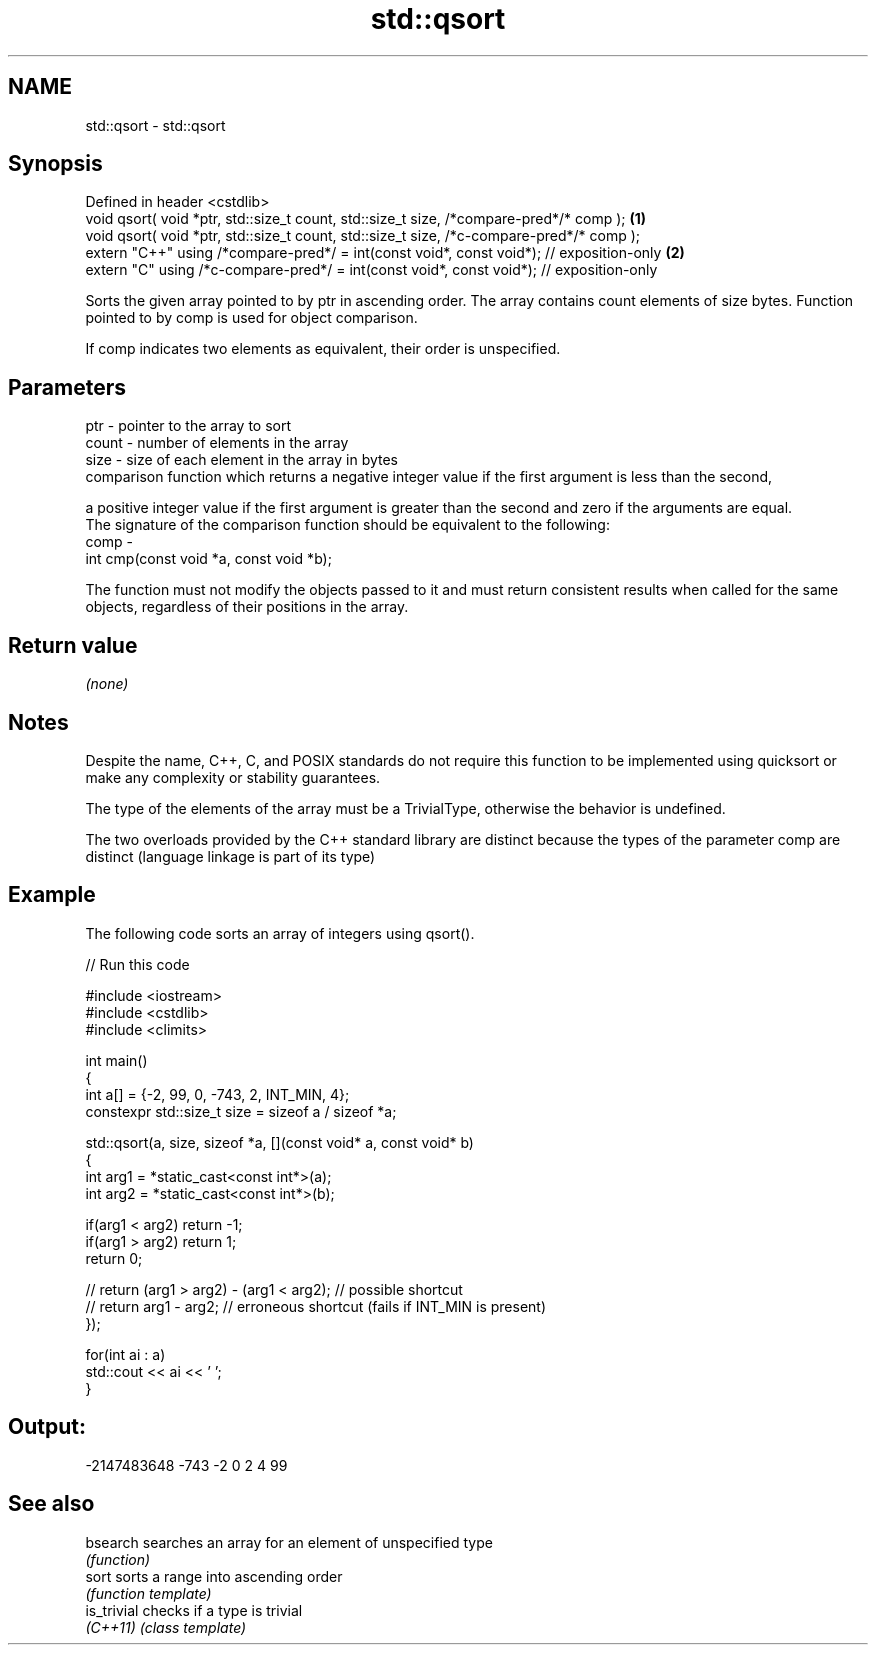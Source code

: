 .TH std::qsort 3 "2020.03.24" "http://cppreference.com" "C++ Standard Libary"
.SH NAME
std::qsort \- std::qsort

.SH Synopsis
   Defined in header <cstdlib>
   void qsort( void *ptr, std::size_t count, std::size_t size, /*compare-pred*/* comp );   \fB(1)\fP
   void qsort( void *ptr, std::size_t count, std::size_t size, /*c-compare-pred*/* comp );
   extern "C++" using /*compare-pred*/ = int(const void*, const void*); // exposition-only \fB(2)\fP
   extern "C" using /*c-compare-pred*/ = int(const void*, const void*); // exposition-only

   Sorts the given array pointed to by ptr in ascending order. The array contains count elements of size bytes. Function pointed to by comp is used for object comparison.

   If comp indicates two elements as equivalent, their order is unspecified.

.SH Parameters

   ptr   - pointer to the array to sort
   count - number of elements in the array
   size  - size of each element in the array in bytes
           comparison function which returns a negative integer value if the first argument is less than the second,

           a positive integer value if the first argument is greater than the second and zero if the arguments are equal.
           The signature of the comparison function should be equivalent to the following:
   comp  -
           int cmp(const void *a, const void *b);

           The function must not modify the objects passed to it and must return consistent results when called for the same objects, regardless of their positions in the array.

           

.SH Return value

   \fI(none)\fP

.SH Notes

   Despite the name, C++, C, and POSIX standards do not require this function to be implemented using quicksort or make any complexity or stability guarantees.

   The type of the elements of the array must be a TrivialType, otherwise the behavior is undefined.

   The two overloads provided by the C++ standard library are distinct because the types of the parameter comp are distinct (language linkage is part of its type)

.SH Example

   The following code sorts an array of integers using qsort().

   
// Run this code

 #include <iostream>
 #include <cstdlib>
 #include <climits>

 int main()
 {
     int a[] = {-2, 99, 0, -743, 2, INT_MIN, 4};
     constexpr std::size_t size = sizeof a / sizeof *a;

     std::qsort(a, size, sizeof *a, [](const void* a, const void* b)
     {
         int arg1 = *static_cast<const int*>(a);
         int arg2 = *static_cast<const int*>(b);

         if(arg1 < arg2) return -1;
         if(arg1 > arg2) return 1;
         return 0;

     //  return (arg1 > arg2) - (arg1 < arg2); // possible shortcut
     //  return arg1 - arg2; // erroneous shortcut (fails if INT_MIN is present)
     });

     for(int ai : a)
         std::cout << ai << ' ';
 }

.SH Output:

 -2147483648 -743 -2 0 2 4 99

.SH See also

   bsearch    searches an array for an element of unspecified type
              \fI(function)\fP
   sort       sorts a range into ascending order
              \fI(function template)\fP
   is_trivial checks if a type is trivial
   \fI(C++11)\fP    \fI(class template)\fP

